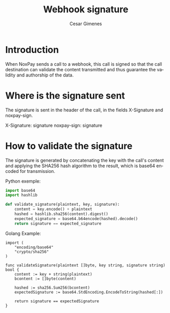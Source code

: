 #+title: Webhook signature
#+author: Cesar Gimenes
#+EMAIL:  cesar.gimenes@nox.trading
#+DESCRIPTION: This document describes how webhooks issued by NoxPay are signed.
#+KEYWORDS:  gateway,API,test,webhook,signature
#+LANGUAGE:  en
#+latex_class: article
#+latex_class_options: [a4paper,10pt,final]
#+LATEX_HEADER: \usepackage{subcaption}

#+LATEX_HEADER: \usepackage[table]{xcolor}
#+LATEX_HEADER: \usepackage[margin=0.9in,bmargin=1.0in,tmargin=1.0in]{geometry}
#+LATEX_HEADER: \usepackage{amsmath}
#+LATEX_HEADER: \usepackage{bookman}
#+LaTeX_HEADER: \newcommand{\point}[1]{\noindent \textbf{#1}}
#+LaTeX_HEADER: \usepackage{hyperref}
#+LaTeX_HEADER: \parindent = 0em
#+LaTeX_HEADER: \setlength\parskip{.5\baselineskip}
#+LaTeX_HEADER: \usepackage[latin1]{inputenc}
#+OPTIONS:   H:3 num:t \n:nil @:t ::t |:t ^:t -:t f:t *:t <:t ^:nil _:nil
#+OPTIONS:   H:3 num:3
#+STARTUP:   showall
#+STARTUP:   align
#+LaTeX_HEADER: \usepackage[latin1]{inputenc}

* Introduction

When NoxPay sends a call to a webhook, this call is signed so that the call destination can validate the content transmitted and thus guarantee the validity and authorship of the data.

* Where is the signature sent

The signature is sent in the header of the call, in the fields X-Signature and noxpay-sign.

#+begin http
X-Signature: signature
noxpay-sign: signature
#+end http

* How to validate the signature

The signature is generated by concatenating the key with the call's content and applying the SHA256 hash algorithm to the result, which is base64 encoded for transmission.

Python exemple:
#+begin_src python
import base64
import hashlib

def validate_signature(plaintext, key, signature):
    content = key.encode() + plaintext
    hashed = hashlib.sha256(content).digest()
    expected_signature = base64.b64encode(hashed).decode()
    return signature == expected_signature
#+end_src

Golang Example:
#+begin_src golang
import (
    "encoding/base64"
    "crypto/sha256"
)

func validateSignature(plaintext []byte, key string, signature string) bool {
    content := key + string(plaintext)
    bcontent := []byte(content)

    hashed := sha256.Sum256(bcontent)
    expectedSignature := base64.StdEncoding.EncodeToString(hashed[:])

    return signature == expectedSignature
}
#+end_src

